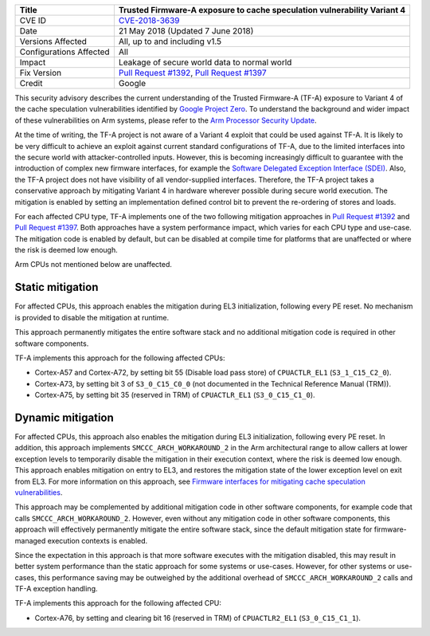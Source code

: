 +----------------+-------------------------------------------------------------+
| Title          | Trusted Firmware-A exposure to cache speculation            |
|                | vulnerability Variant 4                                     |
+================+=============================================================+
| CVE ID         | `CVE-2018-3639`_                                            |
+----------------+-------------------------------------------------------------+
| Date           | 21 May 2018 (Updated 7 June 2018)                           |
+----------------+-------------------------------------------------------------+
| Versions       | All, up to and including v1.5                               |
| Affected       |                                                             |
+----------------+-------------------------------------------------------------+
| Configurations | All                                                         |
| Affected       |                                                             |
+----------------+-------------------------------------------------------------+
| Impact         | Leakage of secure world data to normal world                |
+----------------+-------------------------------------------------------------+
| Fix Version    | `Pull Request #1392`_, `Pull Request #1397`_                |
+----------------+-------------------------------------------------------------+
| Credit         | Google                                                      |
+----------------+-------------------------------------------------------------+

This security advisory describes the current understanding of the Trusted
Firmware-A (TF-A) exposure to Variant 4 of the cache speculation vulnerabilities
identified by `Google Project Zero`_.  To understand the background and wider
impact of these vulnerabilities on Arm systems, please refer to the `Arm
Processor Security Update`_.

At the time of writing, the TF-A project is not aware of a Variant 4 exploit
that could be used against TF-A. It is likely to be very difficult to achieve an
exploit against current standard configurations of TF-A, due to the limited
interfaces into the secure world with attacker-controlled inputs. However, this
is becoming increasingly difficult to guarantee with the introduction of complex
new firmware interfaces, for example the `Software Delegated Exception Interface
(SDEI)`_.  Also, the TF-A project does not have visibility of all
vendor-supplied interfaces. Therefore, the TF-A project takes a conservative
approach by mitigating Variant 4 in hardware wherever possible during secure
world execution. The mitigation is enabled by setting an implementation defined
control bit to prevent the re-ordering of stores and loads.

For each affected CPU type, TF-A implements one of the two following mitigation
approaches in `Pull Request #1392`_ and `Pull Request #1397`_.  Both approaches
have a system performance impact, which varies for each CPU type and use-case.
The mitigation code is enabled by default, but can be disabled at compile time
for platforms that are unaffected or where the risk is deemed low enough.

Arm CPUs not mentioned below are unaffected.

Static mitigation
~~~~~~~~~~~~~~~~~

For affected CPUs, this approach enables the mitigation during EL3
initialization, following every PE reset. No mechanism is provided to disable
the mitigation at runtime.

This approach permanently mitigates the entire software stack and no additional
mitigation code is required in other software components.

TF-A implements this approach for the following affected CPUs:

- Cortex-A57 and Cortex-A72, by setting bit 55 (Disable load pass store) of
  ``CPUACTLR_EL1`` (``S3_1_C15_C2_0``).

- Cortex-A73, by setting bit 3 of ``S3_0_C15_C0_0`` (not documented in the
  Technical Reference Manual (TRM)).

- Cortex-A75, by setting bit 35 (reserved in TRM) of ``CPUACTLR_EL1``
  (``S3_0_C15_C1_0``).

Dynamic mitigation
~~~~~~~~~~~~~~~~~~

For affected CPUs, this approach also enables the mitigation during EL3
initialization, following every PE reset. In addition, this approach implements
``SMCCC_ARCH_WORKAROUND_2`` in the Arm architectural range to allow callers at
lower exception levels to temporarily disable the mitigation in their execution
context, where the risk is deemed low enough. This approach enables mitigation
on entry to EL3, and restores the mitigation state of the lower exception level
on exit from EL3. For more information on this approach, see `Firmware
interfaces for mitigating cache speculation vulnerabilities`_.

This approach may be complemented by additional mitigation code in other
software components, for example code that calls ``SMCCC_ARCH_WORKAROUND_2``.
However, even without any mitigation code in other software components, this
approach will effectively permanently mitigate the entire software stack, since
the default mitigation state for firmware-managed execution contexts is enabled.

Since the expectation in this approach is that more software executes with the
mitigation disabled, this may result in better system performance than the
static approach for some systems or use-cases.  However, for other systems or
use-cases, this performance saving may be outweighed by the additional overhead
of ``SMCCC_ARCH_WORKAROUND_2`` calls and TF-A exception handling.

TF-A implements this approach for the following affected CPU:

- Cortex-A76, by setting and clearing bit 16 (reserved in TRM) of
  ``CPUACTLR2_EL1`` (``S3_0_C15_C1_1``).

.. _Google Project Zero: https://bugs.chromium.org/p/project-zero/issues/detail?id=1528
.. _Arm Processor Security Update: http://www.arm.com/security-update
.. _CVE-2018-3639: http://cve.mitre.org/cgi-bin/cvename.cgi?name=CVE-2018-3639
.. _Software Delegated Exception Interface (SDEI): http://infocenter.arm.com/help/topic/com.arm.doc.den0054a/ARM_DEN0054A_Software_Delegated_Exception_Interface.pdf
.. _Firmware interfaces for mitigating cache speculation vulnerabilities: https://developer.arm.com/cache-speculation-vulnerability-firmware-specification
.. _Pull Request #1392: https://github.com/ARM-software/arm-trusted-firmware/pull/1392
.. _Pull Request #1397: https://github.com/ARM-software/arm-trusted-firmware/pull/1397
